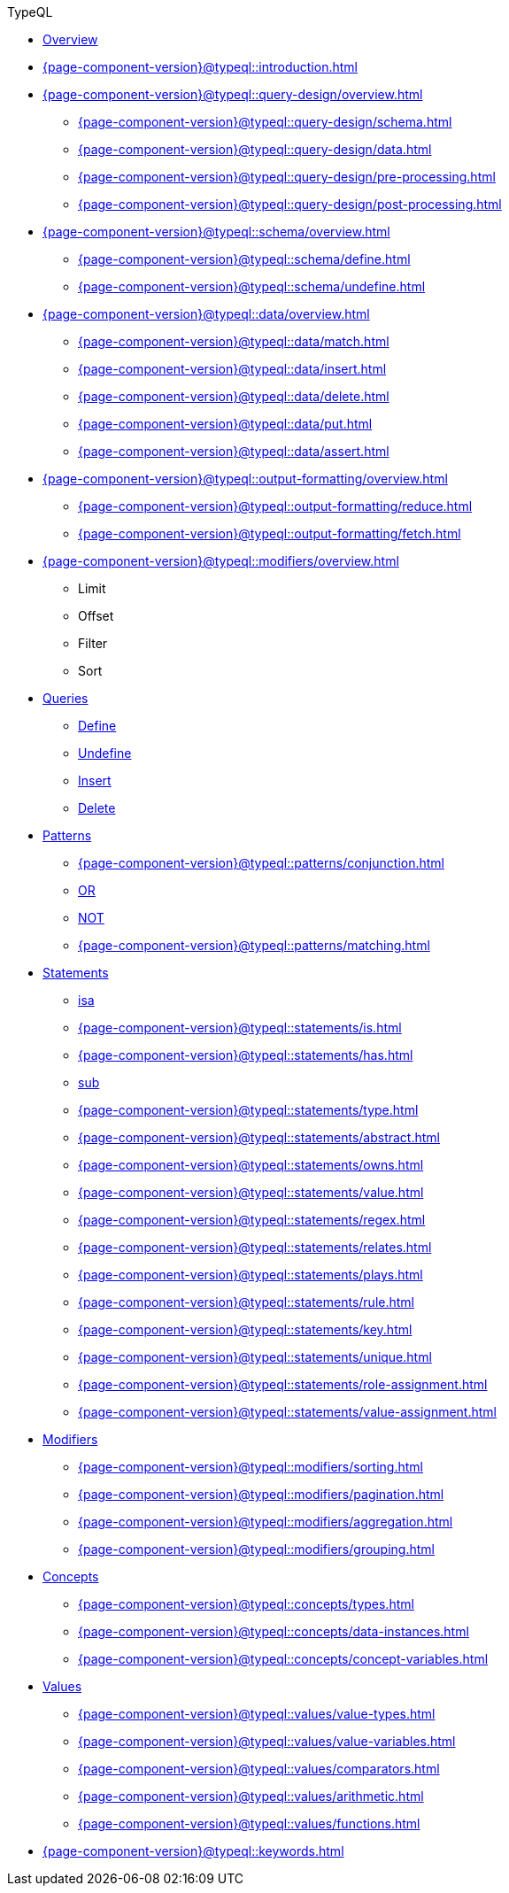 // TypeQL
.TypeQL
* xref:{page-component-version}@typeql::overview.adoc[Overview]
* xref:{page-component-version}@typeql::introduction.adoc[]

* xref:{page-component-version}@typeql::query-design/overview.adoc[]
** xref:{page-component-version}@typeql::query-design/schema.adoc[]
** xref:{page-component-version}@typeql::query-design/data.adoc[]
** xref:{page-component-version}@typeql::query-design/pre-processing.adoc[]
** xref:{page-component-version}@typeql::query-design/post-processing.adoc[]

* xref:{page-component-version}@typeql::schema/overview.adoc[]
** xref:{page-component-version}@typeql::schema/define.adoc[]
** xref:{page-component-version}@typeql::schema/undefine.adoc[]

* xref:{page-component-version}@typeql::data/overview.adoc[]
** xref:{page-component-version}@typeql::data/match.adoc[]
** xref:{page-component-version}@typeql::data/insert.adoc[]
** xref:{page-component-version}@typeql::data/delete.adoc[]
** xref:{page-component-version}@typeql::data/put.adoc[]
** xref:{page-component-version}@typeql::data/assert.adoc[]

* xref:{page-component-version}@typeql::output-formatting/overview.adoc[]
** xref:{page-component-version}@typeql::output-formatting/reduce.adoc[]
** xref:{page-component-version}@typeql::output-formatting/fetch.adoc[]

* xref:{page-component-version}@typeql::modifiers/overview.adoc[]
** Limit
** Offset
** Filter
** Sort






* xref:{page-component-version}@typeql::queries/overview.adoc[Queries]
** xref:{page-component-version}@typeql::schema/define.adoc[Define]
** xref:{page-component-version}@typeql::schema/undefine.adoc[Undefine]
** xref:{page-component-version}@typeql::data/insert.adoc[Insert]
** xref:{page-component-version}@typeql::data/delete.adoc[Delete]
// ** xref:{page-component-version}@typeql::queries/update.adoc[Update]
// ** xref:{page-component-version}@typeql::queries/fetch.adoc[Fetch]
// ** xref:{page-component-version}@typeql::queries/get.adoc[Get]

* xref:{page-component-version}@typeql::patterns/overview.adoc[Patterns]
** xref:{page-component-version}@typeql::patterns/conjunction.adoc[]
** xref:{page-component-version}@typeql::patterns/disjunction.adoc[OR]
** xref:{page-component-version}@typeql::patterns/negation.adoc[NOT]
** xref:{page-component-version}@typeql::patterns/matching.adoc[]

* xref:{page-component-version}@typeql::statements/overview.adoc[Statements]
** xref:{page-component-version}@typeql::statements/isa.adoc[isa]
** xref:{page-component-version}@typeql::statements/is.adoc[]
** xref:{page-component-version}@typeql::statements/has.adoc[]
** xref:{page-component-version}@typeql::statements/sub.adoc[sub]
** xref:{page-component-version}@typeql::statements/type.adoc[]
** xref:{page-component-version}@typeql::statements/abstract.adoc[]
** xref:{page-component-version}@typeql::statements/owns.adoc[]
** xref:{page-component-version}@typeql::statements/value.adoc[]
** xref:{page-component-version}@typeql::statements/regex.adoc[]
** xref:{page-component-version}@typeql::statements/relates.adoc[]
** xref:{page-component-version}@typeql::statements/plays.adoc[]
** xref:{page-component-version}@typeql::statements/rule.adoc[]
** xref:{page-component-version}@typeql::statements/key.adoc[]
** xref:{page-component-version}@typeql::statements/unique.adoc[]
** xref:{page-component-version}@typeql::statements/role-assignment.adoc[]
** xref:{page-component-version}@typeql::statements/value-assignment.adoc[]

* xref:{page-component-version}@typeql::modifiers/overview.adoc[Modifiers]
** xref:{page-component-version}@typeql::modifiers/sorting.adoc[]
** xref:{page-component-version}@typeql::modifiers/pagination.adoc[]
** xref:{page-component-version}@typeql::modifiers/aggregation.adoc[]
** xref:{page-component-version}@typeql::modifiers/grouping.adoc[]

* xref:{page-component-version}@typeql::concepts/overview.adoc[Concepts]
** xref:{page-component-version}@typeql::concepts/types.adoc[]
** xref:{page-component-version}@typeql::concepts/data-instances.adoc[]
** xref:{page-component-version}@typeql::concepts/concept-variables.adoc[]

* xref:{page-component-version}@typeql::values/overview.adoc[Values]
** xref:{page-component-version}@typeql::values/value-types.adoc[]
** xref:{page-component-version}@typeql::values/value-variables.adoc[]
** xref:{page-component-version}@typeql::values/comparators.adoc[]
** xref:{page-component-version}@typeql::values/arithmetic.adoc[]
** xref:{page-component-version}@typeql::values/functions.adoc[]

* xref:{page-component-version}@typeql::keywords.adoc[]
